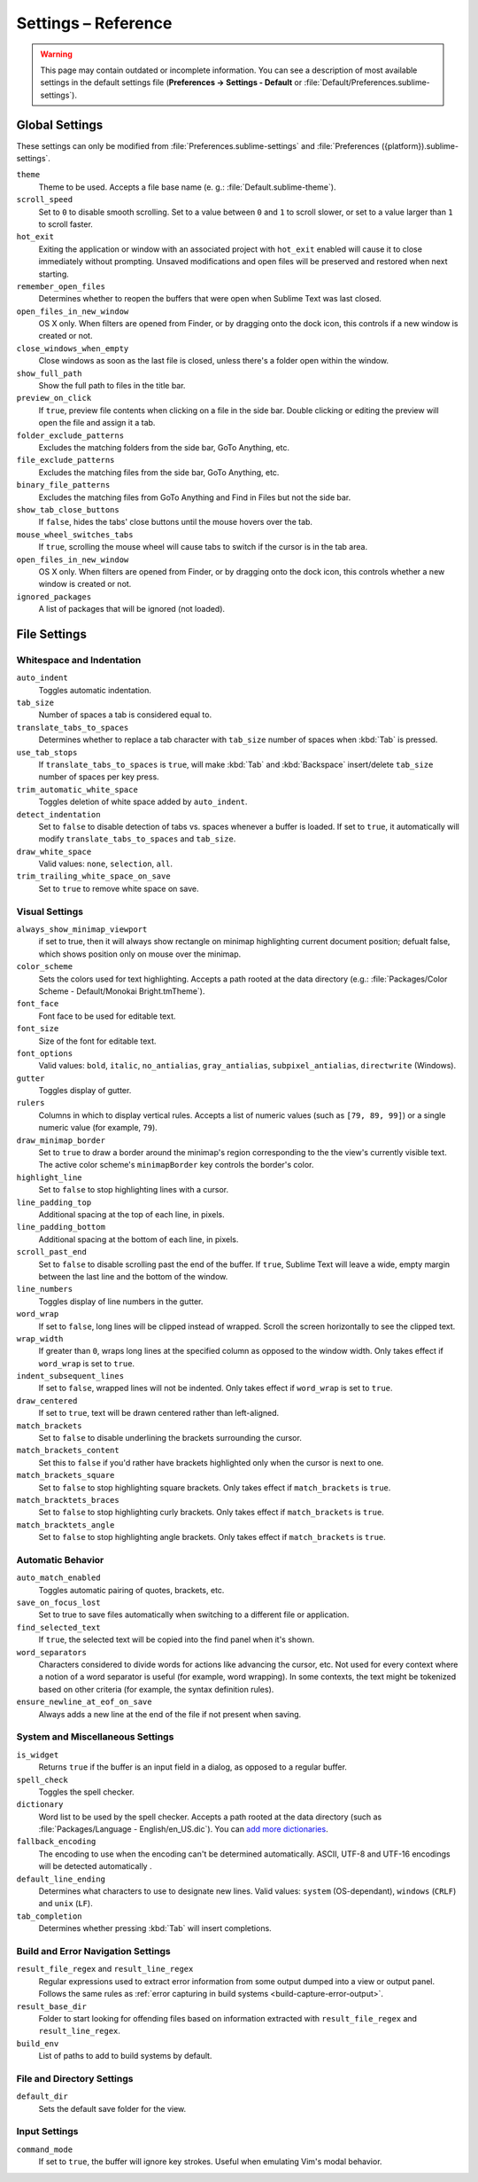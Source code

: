 ====================
Settings – Reference
====================

.. warning::

   This page may contain outdated or incomplete information.
   You can see a description of most available settings in the
   default settings file (**Preferences → Settings - Default** or
   :file:`Default/Preferences.sublime-settings`).

.. seealso::

   :doc:`Customization - Settings </customization/settings>`
      A detailed overview on settings in Sublime Text and their order of
      precedence.


Global Settings
===============

These settings can only be modified from :file:`Preferences.sublime-settings`
and :file:`Preferences ({platform}).sublime-settings`.

.. XXX obviously, some settings are missing here ... but do we really need to
.. include all the settings with a brief description? That's what the comments
.. in the default settings are for, actually.

``theme``
   Theme to be used. Accepts a file base name (e. g.: :file:`Default.sublime-theme`).
``scroll_speed``
   Set to ``0`` to disable smooth scrolling. Set to a value between ``0`` and
   ``1`` to scroll slower, or set to a value larger than ``1`` to scroll faster.
``hot_exit``
   Exiting the application or window with an associated project with
   ``hot_exit`` enabled will cause it to close immediately without prompting.
   Unsaved modifications and open files will be preserved and restored when next
   starting.
``remember_open_files``
   Determines whether to reopen the buffers that were open when Sublime Text was
   last closed.
``open_files_in_new_window``
   OS X only. When filters are opened from Finder, or by dragging onto the
   dock icon, this controls if a new window is created or not.
``close_windows_when_empty``
   Close windows as soon as the last file is closed, unless there's a folder
   open within the window.
``show_full_path``
   Show the full path to files in the title bar.
``preview_on_click``
   If ``true``, preview file contents when clicking on a file in the side bar.
   Double clicking or editing the preview will open the file and assign it a
   tab.
``folder_exclude_patterns``
   Excludes the matching folders from the side bar, GoTo Anything, etc.
``file_exclude_patterns``
   Excludes the matching files from the side bar, GoTo Anything, etc.
``binary_file_patterns``
   Excludes the matching files from GoTo Anything and Find in Files but not the
   side bar.
``show_tab_close_buttons``
   If ``false``, hides the tabs' close buttons until the mouse hovers over
   the tab.
``mouse_wheel_switches_tabs``
   If ``true``, scrolling the mouse wheel will cause tabs to switch if the
   cursor is in the tab area.
``open_files_in_new_window``
   OS X only. When filters are opened from Finder, or by dragging onto the
   dock icon, this controls whether a new window is created or not.
``ignored_packages``
   A list of packages that will be ignored (not loaded).

File Settings
=============

Whitespace and Indentation
**************************


``auto_indent``
   Toggles automatic indentation.
``tab_size``
   Number of spaces a tab is considered equal to.
``translate_tabs_to_spaces``
   Determines whether to replace a tab character with ``tab_size`` number of
   spaces when :kbd:`Tab` is pressed.
``use_tab_stops``
   If ``translate_tabs_to_spaces`` is ``true``, will make :kbd:`Tab` and
   :kbd:`Backspace` insert/delete ``tab_size`` number of spaces per key press.
``trim_automatic_white_space``
   Toggles deletion of white space added by ``auto_indent``.
``detect_indentation``
   Set to ``false`` to disable detection of tabs vs. spaces whenever a buffer
   is loaded. If set to ``true``, it automatically will modify
   ``translate_tabs_to_spaces`` and ``tab_size``.
``draw_white_space``
   Valid values: ``none``, ``selection``, ``all``.
``trim_trailing_white_space_on_save``
   Set to ``true`` to remove white space on save.

Visual Settings
***************
``always_show_minimap_viewport``
  if set to true, then it will always show rectangle on minimap highlighting current document position; defualt false,   which shows position only on mouse over the minimap. 
``color_scheme``
   Sets the colors used for text highlighting. Accepts a path rooted at the
   data directory (e.g.: :file:`Packages/Color Scheme - Default/Monokai Bright.tmTheme`).
``font_face``
   Font face to be used for editable text.
``font_size``
   Size of the font for editable text.
``font_options``
   Valid values: ``bold``, ``italic``, ``no_antialias``, ``gray_antialias``,
   ``subpixel_antialias``, ``directwrite`` (Windows).
``gutter``
   Toggles display of gutter.
``rulers``
   Columns in which to display vertical rules. Accepts a list of numeric values
   (such as ``[79, 89, 99]``) or a single numeric value (for example, ``79``).
``draw_minimap_border``
   Set to ``true`` to draw a border around the minimap's region corresponding
   to the the view's currently visible text. The active color scheme's
   ``minimapBorder`` key controls the border's color.
``highlight_line``
   Set to ``false`` to stop highlighting lines with a cursor.
``line_padding_top``
   Additional spacing at the top of each line, in pixels.
``line_padding_bottom``
   Additional spacing at the bottom of each line, in pixels.
``scroll_past_end``
   Set to ``false`` to disable scrolling past the end of the buffer. If ``true``,
   Sublime Text will leave a wide, empty margin between the last line and the
   bottom of the window.
``line_numbers``
   Toggles display of line numbers in the gutter.
``word_wrap``
   If set to ``false``, long lines will be clipped instead of wrapped. Scroll
   the screen horizontally to see the clipped text.
``wrap_width``
   If greater than ``0``, wraps long lines at the specified column as opposed
   to the window width. Only takes effect if ``word_wrap`` is set to ``true``.
``indent_subsequent_lines``
   If set to ``false``, wrapped lines will not be indented. Only takes effect
   if ``word_wrap`` is set to ``true``.
``draw_centered``
   If set to ``true``, text will be drawn centered rather than left-aligned.
``match_brackets``
   Set to ``false`` to disable underlining the brackets surrounding the cursor.
``match_brackets_content``
   Set this to ``false`` if you'd rather have brackets highlighted only when the
   cursor is next to one.
``match_brackets_square``
   Set to ``false`` to stop highlighting square brackets. Only takes effect if
   ``match_brackets`` is ``true``.
``match_bracktets_braces``
   Set to ``false`` to stop highlighting curly brackets. Only takes effect if
   ``match_brackets`` is ``true``.
``match_bracktets_angle``
   Set to ``false`` to stop highlighting angle brackets. Only takes effect if
   ``match_brackets`` is ``true``.

Automatic Behavior
******************

``auto_match_enabled``
   Toggles automatic pairing of quotes, brackets, etc.
``save_on_focus_lost``
   Set to true to save files automatically when switching to a different file
   or application.
``find_selected_text``
   If ``true``, the selected text will be copied into the find panel when it's
   shown.
``word_separators``
   Characters considered to divide words for actions like advancing the cursor,
   etc. Not used for every context where a notion of a word separator is
   useful (for example, word wrapping). In some contexts, the text might be
   tokenized based on other criteria (for example, the syntax definition rules).
``ensure_newline_at_eof_on_save``
   Always adds a new line at the end of the file if not present when saving.

System and Miscellaneous Settings
*********************************

``is_widget``
   Returns ``true`` if the buffer is an input field in a dialog, as opposed to
   a regular buffer.
``spell_check``
   Toggles the spell checker.
``dictionary``
   Word list to be used by the spell checker. Accepts a path rooted at the
   data directory (such as :file:`Packages/Language - English/en_US.dic`). You can
   `add more dictionaries <http://extensions.services.openoffice.org/en/dictionaries>`_.
``fallback_encoding``
   The encoding to use when the encoding can't be determined automatically.
   ASCII, UTF-8 and UTF-16 encodings will be detected automatically .
``default_line_ending``
   Determines what characters to use to designate new lines. Valid values:
   ``system`` (OS-dependant), ``windows`` (``CRLF``) and ``unix`` (``LF``).
``tab_completion``
   Determines whether pressing :kbd:`Tab` will insert completions.


Build and Error Navigation Settings
***********************************

``result_file_regex`` and ``result_line_regex``
   Regular expressions used to extract error information from some output dumped
   into a view or output panel. Follows the same rules as :ref:`error capturing
   in build systems <build-capture-error-output>`.
``result_base_dir``
   Folder to start looking for offending files based on information
   extracted with ``result_file_regex`` and ``result_line_regex``.
``build_env``
   List of paths to add to build systems by default.


File and Directory Settings
***************************

``default_dir``
   Sets the default save folder for the view.


Input Settings
**************

``command_mode``
   If set to ``true``, the buffer will ignore key strokes. Useful when emulating
   Vim's modal behavior.

